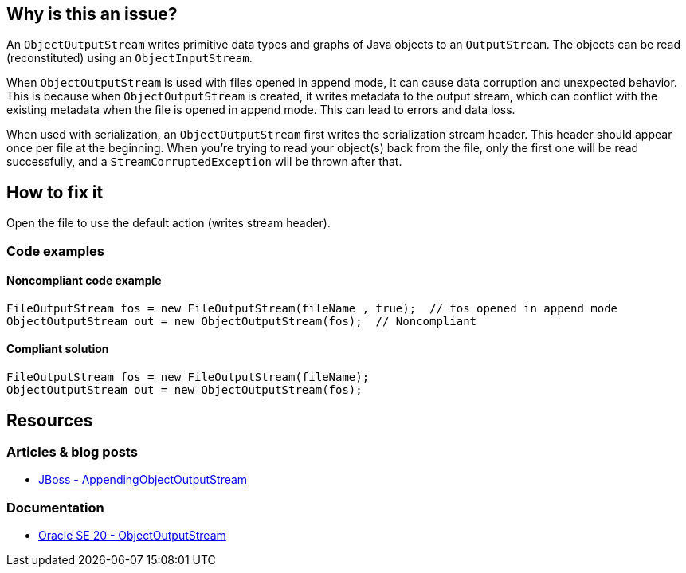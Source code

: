 == Why is this an issue?

An `ObjectOutputStream` writes primitive data types and graphs of Java objects to an `OutputStream`.
The objects can be read (reconstituted) using an `ObjectInputStream`.

When `ObjectOutputStream` is used with files opened in append mode, it can cause data corruption and unexpected behavior.
This is because when `ObjectOutputStream` is created, it writes metadata to the output stream, which can conflict with the existing
metadata when the file is opened in append mode. This can lead to errors and data loss.

When used with serialization, an `ObjectOutputStream` first writes the serialization stream header. This header should appear
once per file at the beginning.
When you're trying to read your object(s) back from the file, only the first one will be read successfully, and a `StreamCorruptedException`
will be thrown after that.

== How to fix it

Open the file to use the default action (writes stream header).

=== Code examples

==== Noncompliant code example

[source,java,diff-id=1,diff-type=noncompliant]
----
FileOutputStream fos = new FileOutputStream(fileName , true);  // fos opened in append mode
ObjectOutputStream out = new ObjectOutputStream(fos);  // Noncompliant
----


==== Compliant solution

[source,java,diff-id=1,diff-type=compliant]
----
FileOutputStream fos = new FileOutputStream(fileName);
ObjectOutputStream out = new ObjectOutputStream(fos);
----

== Resources
=== Articles & blog posts
* https://docs.jboss.org/jbossas/javadoc/4.0.2/org/jboss/util/stream/AppendingObjectOutputStream.java.html[JBoss - AppendingObjectOutputStream]

=== Documentation
* https://docs.oracle.com/en/java/javase/20/docs/api/java.base/java/io/ObjectOutputStream.html[Oracle SE 20 - ObjectOutputStream]

ifdef::env-github,rspecator-view[]

'''
== Implementation Specification
(visible only on this page)

=== Message

This file was opened in append mode.


endif::env-github,rspecator-view[]
